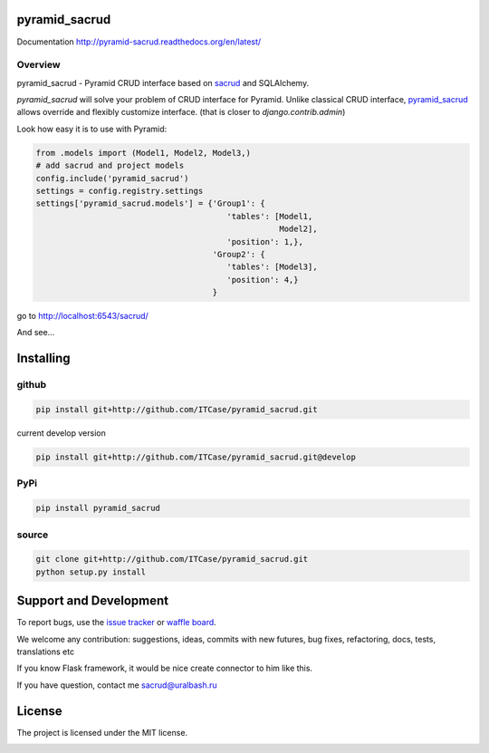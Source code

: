 |Build Status| |Coverage Status| |Stories in Progress| |PyPI|

pyramid_sacrud
==============

Documentation `<http://pyramid-sacrud.readthedocs.org/en/latest/>`_

Overview
--------

pyramid_sacrud - Pyramid CRUD interface based on `sacrud <https://github.com/ITCase/sacrud>`_ and SQLAlchemy.

`pyramid_sacrud` will solve your problem of CRUD interface for Pyramid.
Unlike classical CRUD interface, `pyramid_sacrud <https://github.com/ITCase/pyramid_sacrud>`_ allows override and flexibly customize interface.
(that is closer to `django.contrib.admin`)

Look how easy it is to use with Pyramid:

.. code-block:: python

    from .models import (Model1, Model2, Model3,)
    # add sacrud and project models
    config.include('pyramid_sacrud')
    settings = config.registry.settings
    settings['pyramid_sacrud.models'] = {'Group1': {
                                            'tables': [Model1,
                                                       Model2],
                                            'position': 1,},
                                         'Group2': {
                                            'tables': [Model3],
                                            'position': 4,}
                                         }

go to http://localhost:6543/sacrud/

And see...

|sacrud_index|

Installing
==========

github
------

.. code-block:: bash

    pip install git+http://github.com/ITCase/pyramid_sacrud.git

current develop version

.. code-block:: bash

    pip install git+http://github.com/ITCase/pyramid_sacrud.git@develop

PyPi
----

.. code-block:: bash

    pip install pyramid_sacrud

source
------

.. code-block:: bash

    git clone git+http://github.com/ITCase/pyramid_sacrud.git
    python setup.py install

Support and Development
=======================

To report bugs, use the `issue tracker <https://github.com/ITCase/pyramid_sacrud/issues>`_
or `waffle board <https://waffle.io/ITCase/pyramid_sacrud>`_.

We welcome any contribution: suggestions, ideas, commits with new futures, bug fixes, refactoring, docs, tests, translations etc

If you know Flask framework, it would be nice create connector to him like this.

If you have question, contact me sacrud@uralbash.ru

License
=======

The project is licensed under the MIT license.




.. |Build Status| image:: https://travis-ci.org/ITCase/pyramid_sacrud.svg?branch=master
   :target: https://travis-ci.org/ITCase/pyramid_sacrud
.. |Coverage Status| image:: https://coveralls.io/repos/ITCase/pyramid_sacrud/badge.png?branch=master
   :target: https://coveralls.io/r/ITCase/pyramid_sacrud?branch=master
.. |sacrud_index| image:: https://raw.githubusercontent.com/ITCase/pyramid_sacrud/master/docs/_static/img/index.png
   :target: https://raw.githubusercontent.com/ITCase/pyramid_sacrud/master/docs/_static/img/index.png
.. |Stories in Progress| image:: https://badge.waffle.io/ITCase/pyramid_sacrud.png?label=in%20progress&title=In%20Progress
   :target: http://waffle.io/ITCase/pyramid_sacrud
.. |PyPI| image:: http://img.shields.io/pypi/dm/pyramid_sacrud.svg
   :target: https://pypi.python.org/pypi/pyramid_sacrud/


.. image:: https://d2weczhvl823v0.cloudfront.net/ITCase/pyramid_sacrud/trend.png
   :alt: Bitdeli badge
   :target: https://bitdeli.com/free

